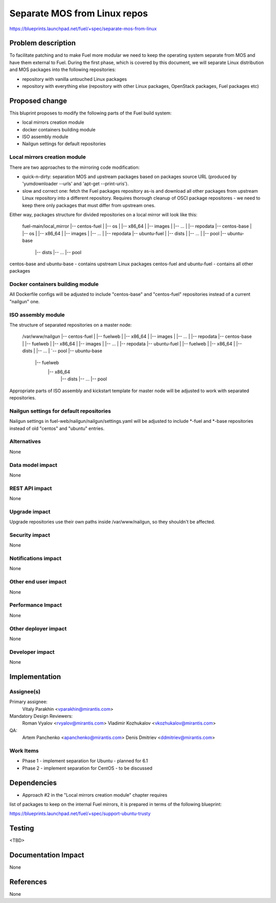 ..
 This work is licensed under a Creative Commons Attribution 3.0 Unported
 License.

 http://creativecommons.org/licenses/by/3.0/legalcode

=============================
Separate MOS from Linux repos
=============================

https://blueprints.launchpad.net/fuel/+spec/separate-mos-from-linux

Problem description
===================

To facilitate patching and to make Fuel more modular we need to keep the
operating system separate from MOS and have them external to Fuel. During
the first phase, which is covered by this document, we will separate
Linux distribution and MOS packages into the following repositories:

* repository with vanilla untouched Linux packages
* repository with everything else (repository with other Linux packages,
  OpenStack packages, Fuel packages etc)

Proposed change
===============

This bluprint proposes to modify the following parts of the Fuel build
system:

* local mirrors creation module
* docker containers building module
* ISO assembly module
* Nailgun settings for default repositories

Local mirrors creation module
-----------------------------

There are two approaches to the mirroring code modification:

* quick-n-dirty: separation MOS and upstream packages based on
  packages source URL (produced by 'yumdownloader --urls' and
  'apt-get --print-uris').

* slow and correct one: fetch the Fuel packages repository as-is and
  download all other packages from upstream Linux repository into
  a different repository. Requires thorough cleanup of OSCI package
  repositores - we need to keep there only packages that must differ
  from upstream ones.

Either way, packages structure for divided repositories on a local
mirror will look like this:

..

  fuel-main/local_mirror
  |-- centos-fuel
  |   |-- os
  |       |-- x86_64
  |           |-- images
  |           |-- ...
  |           |-- repodata
  |-- centos-base
  |   |-- os
  |       |-- x86_64
  |           |-- images
  |           |-- ...
  |           |-- repodata
  |-- ubuntu-fuel
  |   |-- dists
  |   |-- ...
  |   |-- pool
  |-- ubuntu-base
      |-- dists
      |-- ...
      |-- pool

centos-base and ubuntu-base - contains upstream Linux packages
centos-fuel and ubuntu-fuel - contains all other packages


Docker containers building module
---------------------------------

All Dockerfile configs will be adjusted to include "centos-base"
and "centos-fuel" repositories instead of a current "nailgun" one.


ISO assembly module
-------------------

The structure of separated repositories on a master node:

..

  /var/www/nailgun
  |-- centos-fuel
  |   |-- fuelweb
  |       |-- x86_64
  |           |-- images
  |           |-- ...
  |           |-- repodata
  |-- centos-base
  |   |-- fuelweb
  |       |-- x86_64
  |           |-- images
  |           |-- ...
  |           |-- repodata
  |-- ubuntu-fuel
  |    |-- fuelweb
  |        |-- x86_64
  |            |-- dists
  |            |-- ...
  |            `-- pool
  |-- ubuntu-base
      |-- fuelweb
          |-- x86_64
              |-- dists
              |-- ...
              |-- pool

Appropriate parts of ISO assembly and kickstart template for master node
will be adjusted to work with separated repositories.

Nailgun settings for default repositories
-----------------------------------------

Nailgun settings in fuel-web/nailgun/nailgun/settings.yaml will
be adjusted to include *-fuel and *-base repositories instead of
old "centos" and "ubuntu" entries.

Alternatives
------------

None

Data model impact
-----------------

None

REST API impact
---------------

None

Upgrade impact
--------------

Upgrade repositories use their own paths inside /var/www/nailgun, so they
shouldn't be affected.

Security impact
---------------

None

Notifications impact
--------------------

None

Other end user impact
---------------------

None

Performance Impact
------------------

None

Other deployer impact
---------------------

None

Developer impact
----------------

None

Implementation
==============

Assignee(s)
-----------

Primary assignee:
  Vitaly Parakhin <vparakhin@mirantis.com>

Mandatory Design Reviewers:
  Roman Vyalov <rvyalov@mirantis.com>
  Vladimir Kozhukalov <vkozhukalov@mirantis.com>

QA:
  Artem Panchenko <apanchenko@mirantis.com>
  Denis Dmitriev <ddmitriev@mirantis.com>

Work Items
----------

* Phase 1 - implement separation for Ubuntu - planned for 6.1
* Phase 2 - implement separation for CentOS - to be discussed

Dependencies
============

* Approach #2 in the "Local mirrors creation module" chapter requires
list of packages to keep on the internal Fuel mirrors, it is prepared
in terms of the following blueprint:

https://blueprints.launchpad.net/fuel/+spec/support-ubuntu-trusty

Testing
=======

<TBD>

Documentation Impact
====================

None

References
==========

None